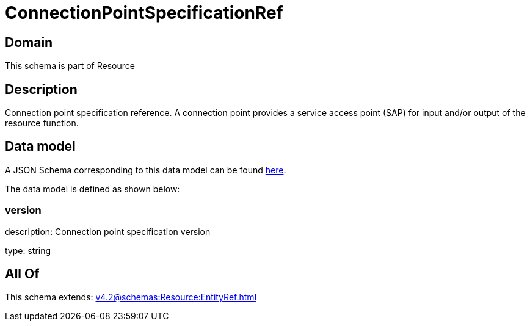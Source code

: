 = ConnectionPointSpecificationRef

[#domain]
== Domain

This schema is part of Resource

[#description]
== Description

Connection point specification reference. A connection point provides a service access point (SAP) for input and/or output of the resource function.


[#data_model]
== Data model

A JSON Schema corresponding to this data model can be found https://tmforum.org[here].

The data model is defined as shown below:


=== version
description: Connection point specification version

type: string


[#all_of]
== All Of

This schema extends: xref:v4.2@schemas:Resource:EntityRef.adoc[]
